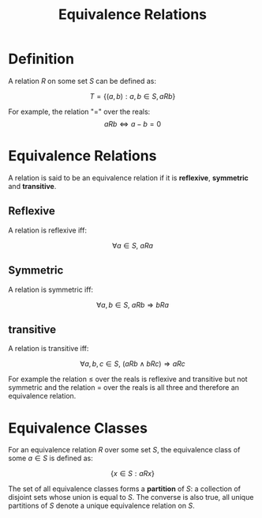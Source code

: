 #+TITLE: Equivalence Relations

* Definition
A relation \( R \) on some set \( S \) can be defined as:

\[ T = \{ (a, b) : a, b \in S, aRb \} \]

For example, the relation "=" over the reals:
\[ aRb \iff a - b = 0 \]


* Equivalence Relations

A relation is said to be an equivalence relation if it is *reflexive*, *symmetric* and *transitive*. 

** Reflexive
A relation is reflexive iff:

\[ \forall a \in S, \ aRa \]


** Symmetric
A relation is symmetric iff:

\[ \forall a, b \in S, \ aRb \Rightarrow bRa \]


** transitive
A relation is transitive iff:

\[ \forall a, b, c \in S, \ (aRb \wedge bRc) \Rightarrow aRc \]


For example the relation \( \leq \) over the reals is reflexive and transitive but not symmetric and the relation \( = \) over the reals is all three and therefore an equivalence relation.


* Equivalence Classes

For an equivalence relation \( R \) over some set \( S \), the equivalence class of some \( a \in S \) is defined as:

\[ \{ x \in S : aRx \} \]

The set of all equivalence classes forms a *partition* of \( S \): a collection of disjoint sets whose union is equal to \( S \). The converse is also true, all unique partitions of \( S \) denote a unique equivalence relation on \( S \).
